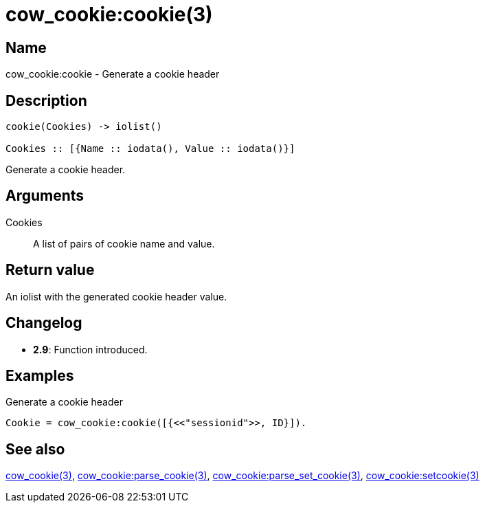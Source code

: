 = cow_cookie:cookie(3)

== Name

cow_cookie:cookie - Generate a cookie header

== Description

[source,erlang]
----
cookie(Cookies) -> iolist()

Cookies :: [{Name :: iodata(), Value :: iodata()}]
----

Generate a cookie header.

== Arguments

Cookies::

A list of pairs of cookie name and value.

== Return value

An iolist with the generated cookie header value.

== Changelog

* *2.9*: Function introduced.

== Examples

.Generate a cookie header
[source,erlang]
----
Cookie = cow_cookie:cookie([{<<"sessionid">>, ID}]).
----

== See also

link:man:cow_cookie(3)[cow_cookie(3)],
link:man:cow_cookie:parse_cookie(3)[cow_cookie:parse_cookie(3)],
link:man:cow_cookie:parse_set_cookie(3)[cow_cookie:parse_set_cookie(3)],
link:man:cow_cookie:setcookie(3)[cow_cookie:setcookie(3)]
